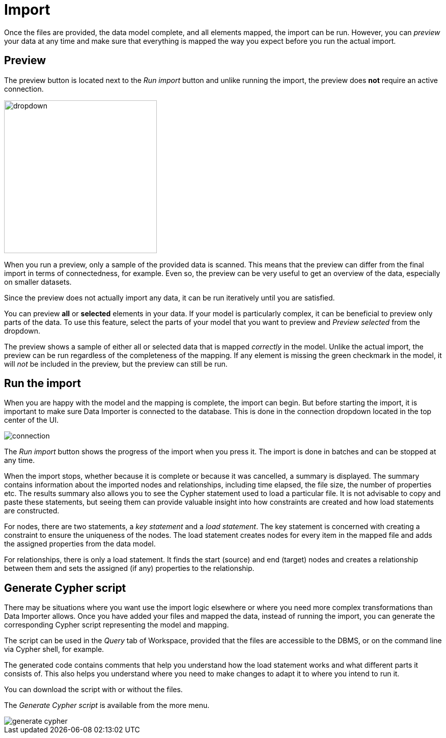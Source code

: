 [[import]]
:description: This section describes how to do the actual import of data with Neo4h Data Importer.
= Import

Once the files are provided, the data model complete, and all elements mapped, the import can be run.
However, you can _preview_ your data at any time and make sure that everything is mapped the way you expect before you run the actual import.

[[preview]]
== Preview

The preview button is located next to the _Run import_ button and unlike running the import, the preview does *not* require an active connection.

image::dropdown.png[width=300]

When you run a preview, only a sample of the provided data is scanned.
This means that the preview can differ from the final import in terms of connectedness, for example.
Even so, the preview can be very useful to get an overview of the data, especially on smaller datasets.

Since the preview does not actually import any data, it can be run iteratively until you are satisfied.

You can preview **all** or **selected** elements in your data.
If your model is particularly complex, it can be beneficial to preview only parts of the data.
To use this feature, select the parts of your model that you want to preview and _Preview selected_ from the dropdown.

The preview shows a sample of either all or selected data that is mapped _correctly_ in the model.
Unlike the actual import, the preview can be run regardless of the completeness of the mapping.
If any element is missing the green checkmark in the model, it will _not_ be included in the preview, but the preview can still be run.

[[run-import]]
== Run the import

When you are happy with the model and the mapping is complete, the import can begin.
But before starting the import, it is important to make sure Data Importer is connected to the database.
This is done in the connection dropdown located in the top center of the UI.

// Add something about the DB switcher here, when that is available.

image::connection.png[]

The _Run import_ button shows the progress of the import when you press it.
The import is done in batches and can be stopped at any time.

When the import stops, whether because it is complete or because it was cancelled, a summary is displayed.
The summary contains information about the imported nodes and relationships, including time elapsed, the file size, the number of properties etc.
The results summary also allows you to see the Cypher statement used to load a particular file.
It is not advisable to copy and paste these statements, but seeing them can provide valuable insight into how constraints are created and how load statements are constructed.

For nodes, there are two statements, a _key statement_ and a _load statement_.
The key statement is concerned with creating a constraint to ensure the uniqueness of the nodes.
The load statement creates nodes for every item in the mapped file and adds the assigned properties from the data model.

For relationships, there is only a load statement.
It finds the start (source) and end (target) nodes and creates a relationship between them and sets the assigned (if any) properties to the relationship.

== Generate Cypher script

There may be situations where you want use the import logic elsewhere or where you need more complex transformations than Data Importer allows.
Once you have added your files and mapped the data, instead of running the import, you can generate the corresponding Cypher script representing the model and mapping.

The script can be used in the _Query_ tab of Workspace, provided that the files are accessible to the DBMS, or on the command line via Cypher shell, for example.

The generated code contains comments that help you understand how the load statement works and what different parts it consists of.
This also helps you understand where you need to make changes to adapt it to where you intend to run it.

You can download the script with or without the files.

The _Generate Cypher script_ is available from the more menu.

image::generate-cypher.png[]




//== Errors